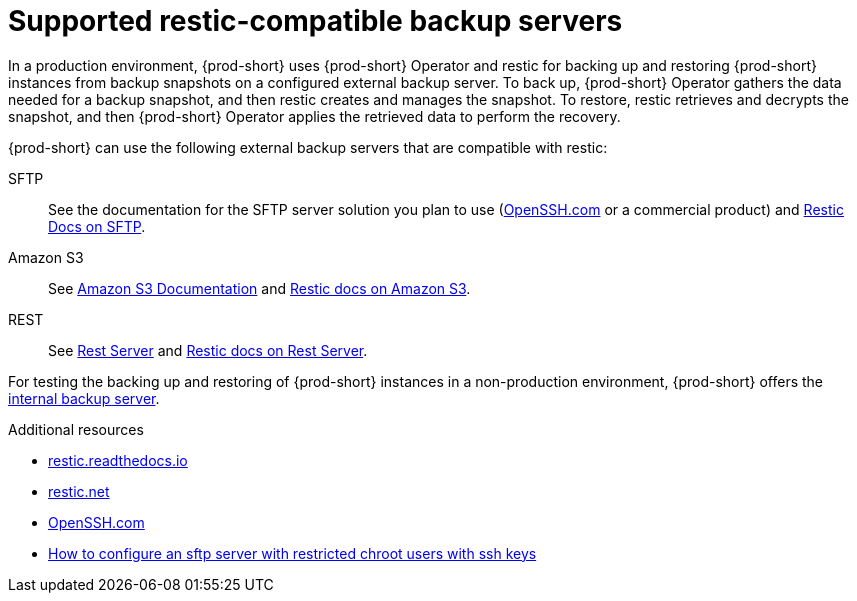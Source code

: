 [id="supported-restic-compatible-backup-servers_{context}"]
= Supported restic-compatible backup servers

In a production environment, {prod-short} uses {prod-short} Operator and restic for backing up and restoring {prod-short} instances from backup snapshots on a configured external backup server. To back up, {prod-short} Operator gathers the data needed for a backup snapshot, and then restic creates and manages the snapshot. To restore, restic retrieves and decrypts the snapshot, and then {prod-short} Operator applies the retrieved data to perform the recovery.

{prod-short} can use the following external backup servers that are compatible with restic:

SFTP:: See the documentation for the SFTP server solution you plan to use (link:https://www.openssh.com/[OpenSSH.com] or a commercial product) and link:https://restic.readthedocs.io/en/latest/030_preparing_a_new_repo.html#sftp[Restic Docs on SFTP].

Amazon S3:: See link:https://docs.aws.amazon.com/s3/index.html[Amazon S3 Documentation] and link:https://restic.readthedocs.io/en/latest/030_preparing_a_new_repo.html#amazon-s3[Restic docs on Amazon S3].

REST:: See link:https://github.com/restic/rest-server[Rest Server] and link:https://restic.readthedocs.io/en/latest/030_preparing_a_new_repo.html#rest-server[Restic docs on Rest Server].

For testing the backing up and restoring of {prod-short} instances in a non-production environment, {prod-short} offers the xref:backups-of-che-instances-to-the-internal-backup-server.adoc[internal backup server].

.Additional resources
* link:https://restic.readthedocs.io/en/latest/[restic.readthedocs.io]
* link:https://restic.net/[restic.net]
* https://www.openssh.com/[OpenSSH.com]
* link:https://access.redhat.com/solutions/2399571[How to configure an sftp server with restricted chroot users with ssh keys]
